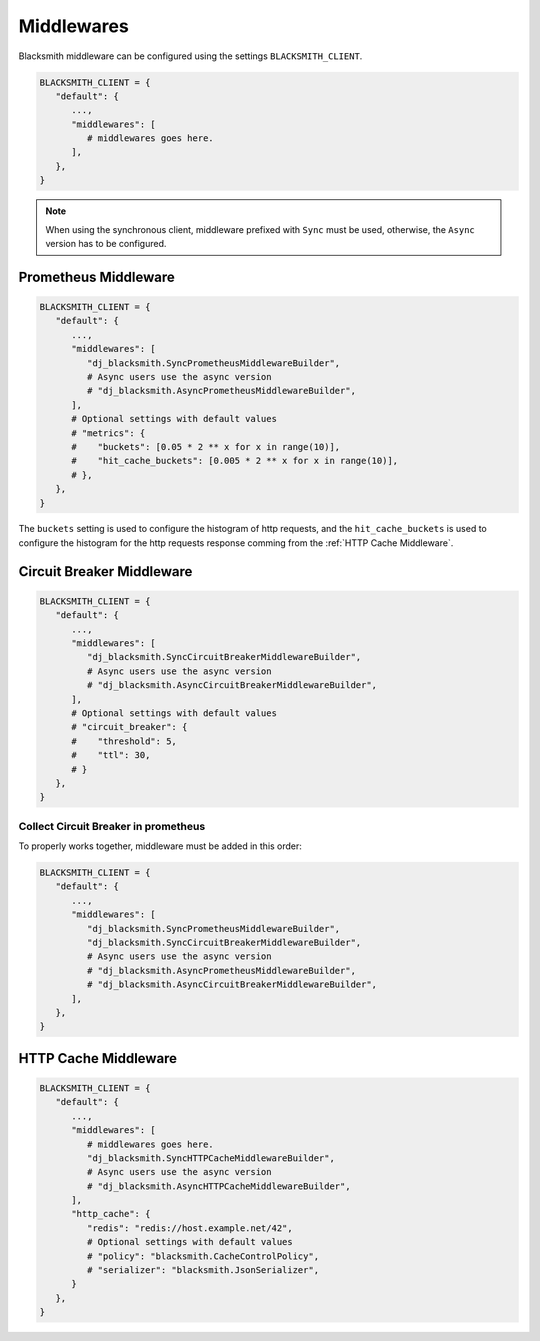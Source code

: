 .. _`Middlewares`:

Middlewares
===========

Blacksmith middleware can be configured using the settings ``BLACKSMITH_CLIENT``.

.. code-block::

   BLACKSMITH_CLIENT = {
      "default": {
         ...,
         "middlewares": [
            # middlewares goes here.
         ],
      },
   }

.. note::

   When using the synchronous client, middleware prefixed with ``Sync`` must be used,
   otherwise, the ``Async`` version has to be configured.


Prometheus Middleware
---------------------

.. code-block::

   BLACKSMITH_CLIENT = {
      "default": {
         ...,
         "middlewares": [
            "dj_blacksmith.SyncPrometheusMiddlewareBuilder",
            # Async users use the async version
            # "dj_blacksmith.AsyncPrometheusMiddlewareBuilder",
         ],
         # Optional settings with default values
         # "metrics": {
         #    "buckets": [0.05 * 2 ** x for x in range(10)],
         #    "hit_cache_buckets": [0.005 * 2 ** x for x in range(10)],
         # },
      },
   }

The ``buckets`` setting is used to configure the histogram of http requests,
and the ``hit_cache_buckets`` is used to configure the histogram for the http
requests response comming from the :ref:`HTTP Cache Middleware`.


Circuit Breaker Middleware
--------------------------

.. code-block::

   BLACKSMITH_CLIENT = {
      "default": {
         ...,
         "middlewares": [
            "dj_blacksmith.SyncCircuitBreakerMiddlewareBuilder",
            # Async users use the async version
            # "dj_blacksmith.AsyncCircuitBreakerMiddlewareBuilder",
         ],
         # Optional settings with default values
         # "circuit_breaker": {
         #    "threshold": 5,
         #    "ttl": 30,
         # }
      },
   }

Collect Circuit Breaker in prometheus
~~~~~~~~~~~~~~~~~~~~~~~~~~~~~~~~~~~~~

To properly works together, middleware must be added in this order:

.. code-block:: ini

   BLACKSMITH_CLIENT = {
      "default": {
         ...,
         "middlewares": [
            "dj_blacksmith.SyncPrometheusMiddlewareBuilder",
            "dj_blacksmith.SyncCircuitBreakerMiddlewareBuilder",
            # Async users use the async version
            # "dj_blacksmith.AsyncPrometheusMiddlewareBuilder",
            # "dj_blacksmith.AsyncCircuitBreakerMiddlewareBuilder",
         ],
      },
   }


.. Using redis as a storage backend
.. ~~~~~~~~~~~~~~~~~~~~~~~~~~~~~~~~


.. _`HTTP Cache Middleware`:

HTTP Cache Middleware
---------------------

.. code-block::

   BLACKSMITH_CLIENT = {
      "default": {
         ...,
         "middlewares": [
            # middlewares goes here.
            "dj_blacksmith.SyncHTTPCacheMiddlewareBuilder",
            # Async users use the async version
            # "dj_blacksmith.AsyncHTTPCacheMiddlewareBuilder",
         ],
         "http_cache": {
            "redis": "redis://host.example.net/42",
            # Optional settings with default values
            # "policy": "blacksmith.CacheControlPolicy",
            # "serializer": "blacksmith.JsonSerializer",
         }
      },
   }
